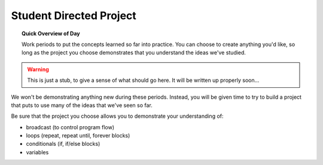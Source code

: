 Student Directed Project
========================

.. topic:: Quick Overview of Day

    Work periods to put the concepts learned so far into practice. You can choose to create anything you'd like, so long as the project you choose demonstrates that you understand the ideas we've studied.

.. warning:: This is just a stub, to give a sense of what should go here. It will be written up properly soon...

We won't be demonstrating anything new during these periods. Instead, you will be given time to try to build a project that puts to use many of the ideas that we've seen so far. 

Be sure that the project you choose allows you to demonstrate your understanding of:

- broadcast (to control program flow)
- loops (repeat, repeat until, forever blocks)
- conditionals (if, if/else blocks)
- variables


.. reveal:: curriculum_addressed
    :showtitle: Curriculum Objectives Addressed In This Section

    - **CS20-CP1** Apply various problem-solving strategies to solve programming problems throughout Computer Science 20.
    - **CS20-FP1** Utilize different data types, including integer, floating point, Boolean and string, to solve programming problems.
    - **CS20-FP2** Investigate how control structures affect program flow.
    - **CS20-SD1** Develop a coding project or conduct research in an area of computer science of the student’s choice.